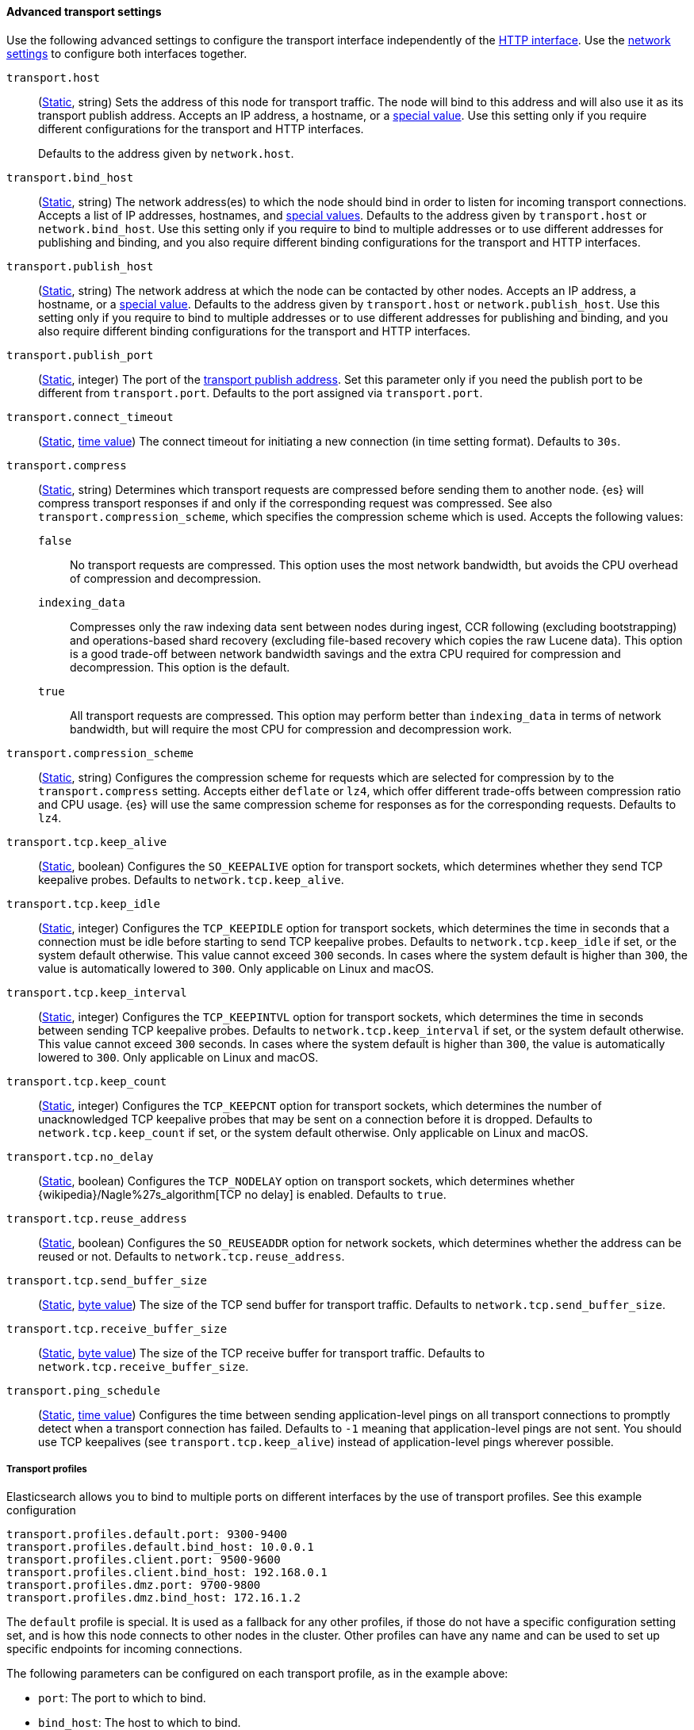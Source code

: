 [[transport-settings]]
==== Advanced transport settings

Use the following advanced settings to configure the transport interface
independently of the <<http-settings,HTTP interface>>. Use the
<<common-network-settings,network
settings>> to configure both interfaces together.

`transport.host`::
(<<static-cluster-setting,Static>>, string)
Sets the address of this node for transport traffic. The node will bind to this
address and will also use it as its transport publish address. Accepts an IP
address, a hostname, or a <<network-interface-values,special value>>.
Use this setting only if you require different configurations for the
transport and HTTP interfaces.
+
Defaults to the address given by `network.host`.

`transport.bind_host`::
(<<static-cluster-setting,Static>>, string)
The network address(es) to which the node should bind in order to listen for
incoming transport connections. Accepts a list of IP addresses, hostnames, and
<<network-interface-values,special values>>. Defaults to the address given by
`transport.host` or `network.bind_host`. Use this setting only if you require
to bind to multiple addresses or to use different addresses for publishing and
binding, and you also require different binding configurations for the
transport and HTTP interfaces.

`transport.publish_host`::
(<<static-cluster-setting,Static>>, string)
The network address at which the node can be contacted by other nodes. Accepts
an IP address, a hostname, or a <<network-interface-values,special value>>.
Defaults to the address given by `transport.host` or `network.publish_host`.
Use this setting only if you require to bind to multiple addresses or to use
different addresses for publishing and binding, and you also require different
binding configurations for the transport and HTTP interfaces.

`transport.publish_port`::
(<<static-cluster-setting,Static>>, integer)
The port of the <<modules-network-binding-publishing,transport publish
address>>. Set this parameter only if you need the publish port to be
different from `transport.port`. Defaults to the port assigned via
`transport.port`.

`transport.connect_timeout`::
(<<static-cluster-setting,Static>>, <<time-units,time value>>)
The connect timeout for initiating a new connection (in
time setting format). Defaults to `30s`.

[[transport-settings-compress]]
`transport.compress`::
(<<static-cluster-setting,Static>>, string)
Determines which transport requests are compressed before sending them to
another node. {es} will compress transport responses if and only if the
corresponding request was compressed. See also `transport.compression_scheme`,
which specifies the compression scheme which is used. Accepts the following
values:
+
--
`false`::

No transport requests are compressed. This option uses the most network
bandwidth, but avoids the CPU overhead of compression and decompression.

`indexing_data`::

Compresses only the raw indexing data sent between nodes during ingest, CCR
following (excluding bootstrapping) and operations-based shard recovery
(excluding file-based recovery which copies the raw Lucene data). This option
is a good trade-off between network bandwidth savings and the extra CPU
required for compression and decompression. This option is the default.

`true`::

All transport requests are compressed. This option may perform better than
`indexing_data` in terms of network bandwidth, but will require the most CPU
for compression and decompression work.
--

[[transport-settings-compression-scheme]]
`transport.compression_scheme`::
(<<static-cluster-setting,Static>>, string)
Configures the compression scheme for requests which are selected for
compression by to the `transport.compress` setting. Accepts either `deflate` or
`lz4`, which offer different trade-offs between compression ratio and CPU
usage. {es} will use the same compression scheme for responses as for the
corresponding requests. Defaults to `lz4`.

`transport.tcp.keep_alive`::
(<<static-cluster-setting,Static>>, boolean)
Configures the `SO_KEEPALIVE` option for transport sockets, which determines
whether they send TCP keepalive probes. Defaults to `network.tcp.keep_alive`.

`transport.tcp.keep_idle`::
(<<static-cluster-setting,Static>>, integer)
Configures the `TCP_KEEPIDLE` option for transport sockets, which determines
the time in seconds that a connection must be idle before starting to send TCP
keepalive probes. Defaults to `network.tcp.keep_idle` if set, or the system
default otherwise. This value cannot exceed `300` seconds. In cases where the
system default is higher than `300`, the value is automatically lowered to
`300`. Only applicable on Linux and macOS.

`transport.tcp.keep_interval`::
(<<static-cluster-setting,Static>>, integer)
Configures the `TCP_KEEPINTVL` option for transport sockets, which determines
the time in seconds between sending TCP keepalive probes. Defaults to
`network.tcp.keep_interval` if set, or the system default otherwise. This value
cannot exceed `300` seconds. In cases where the system default is higher than
`300`, the value is automatically lowered to `300`. Only applicable on Linux
and macOS.

`transport.tcp.keep_count`::
(<<static-cluster-setting,Static>>, integer)
Configures the `TCP_KEEPCNT` option for transport sockets, which determines the
number of unacknowledged TCP keepalive probes that may be sent on a connection
before it is dropped. Defaults to `network.tcp.keep_count` if set, or the
system default otherwise. Only applicable on Linux and macOS.

`transport.tcp.no_delay`::
(<<static-cluster-setting,Static>>, boolean)
Configures the `TCP_NODELAY` option on transport sockets, which determines
whether {wikipedia}/Nagle%27s_algorithm[TCP no delay] is enabled. Defaults to
`true`.

`transport.tcp.reuse_address`::
(<<static-cluster-setting,Static>>, boolean)
Configures the `SO_REUSEADDR` option for network sockets, which determines
whether the address can be reused or not. Defaults to
`network.tcp.reuse_address`.

`transport.tcp.send_buffer_size`::
(<<static-cluster-setting,Static>>, <<byte-units,byte value>>)
The size of the TCP send buffer for transport traffic. Defaults to
`network.tcp.send_buffer_size`.

`transport.tcp.receive_buffer_size`::
(<<static-cluster-setting,Static>>, <<byte-units,byte value>>)
The size of the TCP receive buffer for transport traffic. Defaults to
`network.tcp.receive_buffer_size`.

`transport.ping_schedule`::
(<<static-cluster-setting,Static>>, <<time-units,time value>>)
Configures the time between sending application-level pings on all transport
connections to promptly detect when a transport connection has failed. Defaults
to `-1` meaning that application-level pings are not sent. You should use TCP
keepalives (see `transport.tcp.keep_alive`) instead of application-level pings
wherever possible.

[[transport-profiles]]
===== Transport profiles

Elasticsearch allows you to bind to multiple ports on different interfaces by
the use of transport profiles. See this example configuration

[source,yaml]
--------------
transport.profiles.default.port: 9300-9400
transport.profiles.default.bind_host: 10.0.0.1
transport.profiles.client.port: 9500-9600
transport.profiles.client.bind_host: 192.168.0.1
transport.profiles.dmz.port: 9700-9800
transport.profiles.dmz.bind_host: 172.16.1.2
--------------

The `default` profile is special. It is used as a fallback for any other
profiles, if those do not have a specific configuration setting set, and is how
this node connects to other nodes in the cluster.
Other profiles can have any name and can be used to set up specific endpoints
for incoming connections.

The following parameters can be configured on each transport profile, as in the
example above:

* `port`: The port to which to bind.
* `bind_host`: The host to which to bind.
* `publish_host`: The host which is published in informational APIs.

Profiles also support all the other transport settings specified in the
<<transport-settings,transport settings>> section, and use these as defaults.
For example, `transport.profiles.client.tcp.reuse_address` can be explicitly
configured, and defaults otherwise to `transport.tcp.reuse_address`.

[[long-lived-connections]]
===== Long-lived idle connections

A transport connection between two nodes is made up of a number of long-lived
TCP connections, some of which may be idle for an extended period of time.
Nonetheless, {es} requires these connections to remain open, and it can disrupt
the operation of your cluster if any inter-node connections are closed by an
external influence such as a firewall. It is important to configure your network
to preserve long-lived idle connections between {es} nodes, for instance by
leaving `*.tcp.keep_alive` enabled and ensuring that the keepalive interval is
shorter than any timeout that might cause idle connections to be closed, or by
setting `transport.ping_schedule` if keepalives cannot be configured. Devices
which drop connections when they reach a certain age are a common source of
problems to {es} clusters, and must not be used.

For information about troubleshooting unexpected network disconnections, see
<<troubleshooting-unstable-cluster-network>>.

[[request-compression]]
===== Request compression

The default `transport.compress` configuration option `indexing_data` will only
compress requests that relate to the transport of raw indexing source data
between nodes. This option primarily compresses data sent during ingest,
ccr, and shard recovery. This default normally makes sense for local cluster
communication as compressing raw documents tends significantly reduce inter-node
network usage with minimal CPU impact.

The `transport.compress` setting always configures local cluster request
compression and is the fallback setting for remote cluster request compression.
If you want to configure remote request compression differently than local
request compression, you can set it on a per-remote cluster basis using the
<<remote-clusters-settings,`cluster.remote.${cluster_alias}.transport.compress` setting>>.


[[response-compression]]
===== Response compression

The compression settings do not configure compression for responses. {es} will
compress a response if the inbound request was compressed--even when compression
is not enabled. Similarly, {es} will not compress a response if the inbound
request was uncompressed--even when compression is enabled. The compression
scheme used to compress a response will be the same scheme the remote node used
to compress the request.
